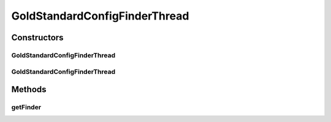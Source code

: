 .. java:import:: de.clusteval.framework.repository RegisterException

.. java:import:: de.clusteval.framework.repository Repository

.. java:import:: de.clusteval.framework.threading SupervisorThread

.. java:import:: de.clusteval.utils Finder

.. java:import:: de.clusteval.utils FinderThread

GoldStandardConfigFinderThread
==============================

.. java:package:: de.clusteval.data.goldstandard
   :noindex:

.. java:type:: public class GoldStandardConfigFinderThread extends FinderThread<GoldStandardConfig>

   :author: Christian Wiwie

Constructors
------------
GoldStandardConfigFinderThread
^^^^^^^^^^^^^^^^^^^^^^^^^^^^^^

.. java:constructor:: public GoldStandardConfigFinderThread(SupervisorThread supervisorThread, Repository repository, boolean checkOnce)
   :outertype: GoldStandardConfigFinderThread

   :param supervisorThread:
   :param repository: The repository to check for new goldstandard configurations.
   :param checkOnce: If true, this thread only checks once for new goldstandard configurations.

GoldStandardConfigFinderThread
^^^^^^^^^^^^^^^^^^^^^^^^^^^^^^

.. java:constructor:: public GoldStandardConfigFinderThread(SupervisorThread supervisorThread, Repository repository, long sleepTime, boolean checkOnce)
   :outertype: GoldStandardConfigFinderThread

   :param supervisorThread:
   :param repository: The repository to check for new goldstandard configurations.
   :param sleepTime: The time between two checks.
   :param checkOnce: If true, this thread only checks once for new goldstandard configurations.

Methods
-------
getFinder
^^^^^^^^^

.. java:method:: @Override protected Finder<GoldStandardConfig> getFinder() throws RegisterException
   :outertype: GoldStandardConfigFinderThread

